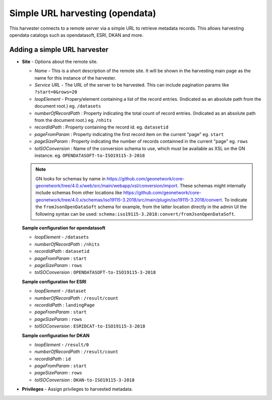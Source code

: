 .. _harvesting-simpleurl-services:

Simple URL harvesting (opendata)
################################

This harvester connects to a remote server via a simple URL to retrieve metadata records. This allows harvesting opendata catalogs such as opendatasoft, ESRI, DKAN and more.

Adding a simple URL harvester
`````````````````````````````

- **Site** - Options about the remote site.

  - *Name* - This is a short description of the remote site. It will be shown in the harvesting main page as the name for this instance of the harvester.
  - *Service URL* - The URL of the server to be harvested. This can include pagination params like ``?start=0&rows=20``
  - *loopElement* - Propery/element containing a list of the record entries. (Indicated as an absolute path from the document root.) eg. ``/datasets``
  - *numberOfRecordPath* : Property indicating the total count of record entries. (Indicated as an absolute path from the document root.) eg. ``/nhits``
  - *recordIdPath* : Property containing the record id. eg. ``datasetid``
  - *pageFromParam* : Property indicating the first record item on the current "page" eg. ``start``
  - *pageSizeParam* : Property indicating the number of records containned in the current "page" eg. ``rows``
  - *toISOConversion* : Name of the conversion schema to use, which must be available as XSL on the GN instance. eg. ``OPENDATASOFT-to-ISO19115-3-2018``

  .. note:: GN looks for schemas by name in https://github.com/geonetwork/core-geonetwork/tree/4.0.x/web/src/main/webapp/xsl/conversion/import. These schemas might internally include schemas from other locations like https://github.com/geonetwork/core-geonetwork/tree/4.0.x/schemas/iso19115-3.2018/src/main/plugin/iso19115-3.2018/convert. To indicate the ``fromJsonOpenDataSoft`` schema for example, from the latter location directly in the admin UI the following syntax can be used: ``schema:iso19115-3.2018:convert/fromJsonOpenDataSoft``.


  **Sample configuration for opendatasoft**

  - *loopElement* - ``/datasets``
  - *numberOfRecordPath* : ``/nhits``
  - *recordIdPath* : ``datasetid``
  - *pageFromParam* : ``start``
  - *pageSizeParam* : ``rows``
  - *toISOConversion* : ``OPENDATASOFT-to-ISO19115-3-2018``


  **Sample configuration for ESRI**

  - *loopElement* - ``/dataset``
  - *numberOfRecordPath* : ``/result/count``
  - *recordIdPath* : ``landingPage``
  - *pageFromParam* : ``start``
  - *pageSizeParam* : ``rows``
  - *toISOConversion* : ``ESRIDCAT-to-ISO19115-3-2018``

  **Sample configuration for DKAN**

  - *loopElement* - ``/result/0``
  - *numberOfRecordPath* : ``/result/count``
  - *recordIdPath* : ``id``
  - *pageFromParam* : ``start``
  - *pageSizeParam* : ``rows``
  - *toISOConversion* : ``DKAN-to-ISO19115-3-2018``

- **Privileges** - Assign privileges to harvested metadata.

